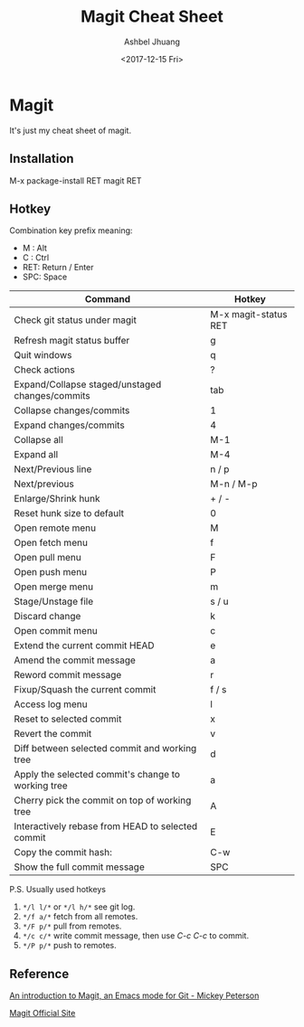 #+TITLE: Magit Cheat Sheet
#+DATE: <2017-12-15 Fri>
#+AUTHOR: Ashbel Jhuang
#+EMAIL: s8906108@gmail.com
#+OPTIONS: ':nil *:t -:t ::t <:t H:3 \n:nil ^:t arch:headline
#+OPTIONS: author:t c:nil creator:comment d:(not "LOGBOOK") date:t
#+OPTIONS: e:t email:nil f:t inline:t num:t p:nil pri:nil stat:t
#+OPTIONS: tags:t tasks:t tex:t timestamp:t toc:t todo:t |:t
#+CREATOR: Emacs 25.2.1 (Org mode 8.2.10)
#+DESCRIPTION: About magit operation cheat sheet.
#+EXCLUDE_TAGS: noexport
#+KEYWORDS: magit
#+LANGUAGE: en
#+SELECT_TAGS: export
#+STARTUP: indent

* Magit

It's just my cheat sheet of magit.

** Installation

M-x package-install RET magit RET

** Hotkey

Combination key prefix meaning:
- M : Alt
- C : Ctrl
- RET: Return / Enter
- SPC: Space

| Command                                            | Hotkey               |
|----------------------------------------------------+----------------------|
| Check git status under magit                       | M-x magit-status RET |
| Refresh magit status buffer                        | g                    |
| Quit windows                                       | q                    |
| Check actions                                      | ?                    |
| Expand/Collapse staged/unstaged changes/commits    | tab                  |
| Collapse changes/commits                           | 1                    |
| Expand changes/commits                             | 4                    |
| Collapse all                                       | M-1                  |
| Expand all                                         | M-4                  |
| Next/Previous line                                 | n / p                |
| Next/previous                                      | M-n / M-p            |
| Enlarge/Shrink hunk                                | + / -                |
| Reset hunk size to default                         | 0                    |
| Open remote menu                                   | M                    |
| Open fetch menu                                    | f                    |
| Open pull menu                                     | F                    |
| Open push menu                                     | P                    |
| Open merge menu                                    | m                    |
| Stage/Unstage file                                 | s / u                |
| Discard change                                     | k                    |
| Open commit menu                                   | c                    |
| Extend the current commit HEAD                     | e                    |
| Amend the commit message                           | a                    |
| Reword commit message                              | r                    |
| Fixup/Squash the current commit                    | f / s                |
| Access log menu                                    | l                    |
| Reset to selected commit                           | x                    |
| Revert the commit                                  | v                    |
| Diff between selected commit and working tree      | d                    |
| Apply the selected commit's change to working tree | a                    |
| Cherry pick the commit on top of working tree      | A                    |
| Interactively rebase from HEAD to selected commit  | E                    |
| Copy the commit hash:                              | C-w                  |
| Show the full commit message                       | SPC                  |

P.S. Usually used hotkeys
1. =*/l l/*= or =*/l h/*= see git log.
2. =*/f a/*= fetch from all remotes.
3. =*/F p/*= pull from remotes.
4. =*/c c/*= write commit message, then use /C-c C-c/ to commit.
5. =*/P p/*= push to remotes. 

** Reference

[[https://www.masteringemacs.org/article/introduction-magit-emacs-mode-git][An introduction to Magit, an Emacs mode for Git - Mickey Peterson]]

[[https://magit.vc/][Magit Official Site]]
